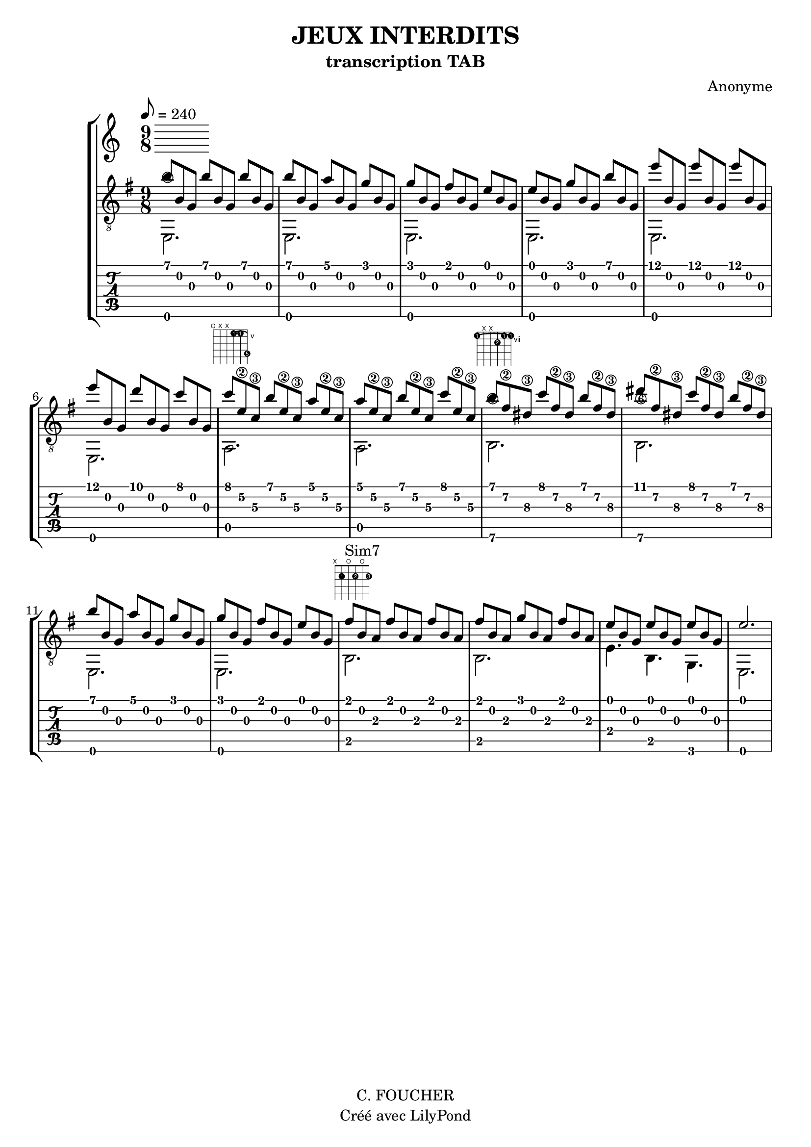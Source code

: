 % This LilyPond file was generated by Rosegarden 1.7.3
\version "2.12.2"
% point and click debugging is enabled
\header {
    composer = "Anonyme"
    copyright = "C. FOUCHER"
    subtitle = "transcription TAB"
    title = "JEUX INTERDITS"
    tagline = "Créé avec LilyPond"
}
#(set-global-staff-size 20)
#(set-default-paper-size "a4")

global = {
  \key e \minor
}

globalTempo = {
    \override Score.MetronomeMark #'transparent = ##t
    \tempo 8 = 180
}

upperOne = {
  \time 9/8
  \voiceOne
  \key e \minor
  
  b' 4. b' b'  |
                
% absTime = 4320 barStart = 4320
b' 4. a' g'  |
                
% absTime = 8640 barStart = 8640
g' 4. fis' e'  |
                
% absTime = 12960 barStart = 12960
e' 4. g' b'  |
%% 5
                
% absTime = 17280 barStart = 17280
e'' 4. e'' e''  |
                
% absTime = 21600 barStart = 21600
e'' 4. d'' c''  |
                
% absTime = 25920 barStart = 25920
c'' 4. b' a'  |
                
% absTime = 30240 barStart = 30240
a' 4. b' c''  |
                
% absTime = 34560 barStart = 34560
b' 4. c'' b'  |
%% 10
                
% absTime = 38880 barStart = 38880
dis'' 4. c'' b'  |
                
% absTime = 43200 barStart = 43200
b' 4. a' g'  |
                
% absTime = 47520 barStart = 47520
g' 4. fis' e'  |
                
% absTime = 51840 barStart = 51840
fis' 4. fis' fis'  |
                
% absTime = 56160 barStart = 56160
fis' 4. g' fis'  |
%% 15
                
% absTime = 60480 barStart = 60480
e' 4. e' e'  |
                
% absTime = 64800 barStart = 64800
s4. s s  |
}

upper = {
  \time 9/8
  \voiceTwo
  \stemUp
  \key e \minor
b' 8 [ b g ] b' [ b g ] b' [ b g ]  |
                
% absTime = 4320 barStart = 4320
b' 8 [ b g ] a' [ b g ] g' [ b g ]  |
                
% absTime = 8640 barStart = 8640
g' 8 [ b g ] fis' [ b g ] e' [ b g ]  |
                
% absTime = 12960 barStart = 12960
e' 8 [ b g ] g' [ b g ] b' [ b g ]  |
%% 5
                
% absTime = 17280 barStart = 17280
e'' 8 [ b g ] e'' [ b g ] e'' [ b g ]  |
                
% absTime = 21600 barStart = 21600
e'' 8 [ b g ] d'' [ b g ] c'' [ b g ]  |
                
% absTime = 25920 barStart = 25920
c'' 8 ^\markup \fret-diagram #"f:1;c:1-3-5;6-o;5-x;4-x;3-5-1;2-5-1;1-8-5;"
      [ e'\2 c'\3 ] b' [ e'\2 c'\3 ] a' [ e'\2 c'\3 ]  |
                
% absTime = 30240 barStart = 30240
a' 8 [ e'\2 c'\3 ]  b' [ e'\2 c'\3 ] c'' [ e'\2 c'\3 ]  |
                
% absTime = 34560 barStart = 34560
b' 8 ^\markup \fret-diagram #"f:1;c:1-6-7;6-7-1;5-x;4-x;3-8-2;2-7-1;1-7-1;"
     [ fis'\2 dis'\3 ] c'' [ fis'\2 dis'\3 ] b' [ fis'\2 dis'\3 ]  |
%% 10
                
% absTime = 38880 barStart = 38880
dis'' 8 [ fis'\2 dis'\3 ] c'' [ fis'\2 dis'\3 ] b' [ fis'\2 dis'\3 ]  |
                
% absTime = 43200 barStart = 43200
b' 8 [ b g ] a' [ b g ] g' [ b g ]  |
                
% absTime = 47520 barStart = 47520
g' 8 [ b g ] fis' [ b g ] e' [ b g ]  |
                
% absTime = 51840 barStart = 51840
fis' 8 ^\markup \fret-diagram #"f:1;6-x;5-2-1;4-o;3-2-2;2-o;1-2-3;" ^\markup {"Sim7"}
       [ b a ] fis' [ b a ] fis' [ b a ]  |
                
% absTime = 56160 barStart = 56160
fis' 8 [ b a ] g' [ b a ] fis' [ b a ]  |
%% 15
                
% absTime = 60480 barStart = 60480
e' 8 [ b g ] e' [ b g ] e' [ b g ]  |
                
% absTime = 64800 barStart = 64800        \tempo "Andantino" 2 = 40
\override TupletNumber #'stencil = ##f
\times 3/2 { e' 2. } |
}

lower = {
  \time 9/8
  \voiceThree
  \key e \minor
  \stemDown
  \override TupletNumber #'stencil = ##f
\times 3/2 { e, 2.\6 } |
                
% absTime = 4320 barStart = 4320
\times 3/2 { e, 2. } |
                
% absTime = 8640 barStart = 8640
\times 3/2 { e, 2. } |
                
% absTime = 12960 barStart = 12960
\times 3/2 { e, 2. } |
%% 5
                
% absTime = 17280 barStart = 17280
\times 3/2 { e, 2. } |
                
% absTime = 21600 barStart = 21600
\times 3/2 { e, 2. } |
                
% absTime = 25920 barStart = 25920
\times 3/2 { a, 2. } |
                
% absTime = 30240 barStart = 30240
\times 3/2 { a, 2. } |
                
% absTime = 34560 barStart = 34560
\times 3/2 { b, 2.\6 } |
%% 10
                
% absTime = 38880 barStart = 38880
\times 3/2 { b, 2.\6 } |
                
% absTime = 43200 barStart = 43200
\times 3/2 { e, 2. } |
                
% absTime = 47520 barStart = 47520
\times 3/2 { e, 2. } |
                
% absTime = 51840 barStart = 51840
\times 3/2 { b, 2. } |
                
% absTime = 56160 barStart = 56160
\times 3/2 { b, 2. } |
%% 15
                
% absTime = 60480 barStart = 60480
e 4. b, g, |
                
% absTime = 64800 barStart = 64800
\times 3/2 { e, 2. } |
}

\score {
<< % common
    \new StaffGroup = "tab with traditional" <<
      \tempo 8 = 240
      \set StaffGroup.midiInstrument = #"acoustic guitar (nylon)"
       \new Staff = "guitar traditional" <<
         \clef "treble_8"
         %\context Voice = "upperOne" \upperOne
         \context Voice = "upper" \upper
         \context Voice = "lower" \lower
       >>
      \new TabStaff = "guitar tab" <<
        %\context TabVoice = "upperOne" \upperOne
        \context TabVoice = "upper" \upper
        \context TabVoice = "lower" \lower
      >>
    >>
>> % notes

    \midi { }
    \layout { }
} % score
